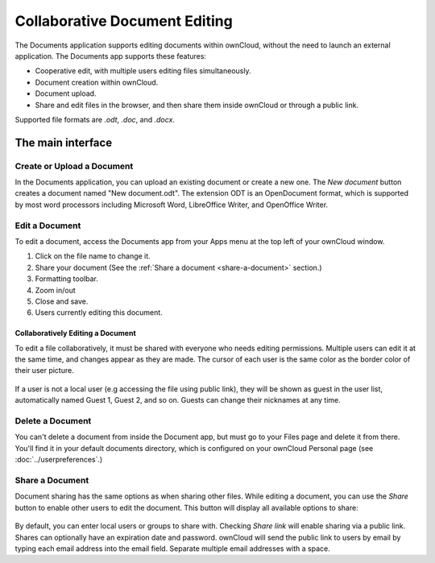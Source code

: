 Collaborative Document Editing
==============================

The Documents application supports editing documents within ownCloud, without 
the need to launch an external application. The Documents app supports these 
features:

* Cooperative edit, with multiple users editing files simultaneously. 
* Document creation within ownCloud.
* Document upload.
* Share and edit files in the browser, and then share them inside ownCloud or 
  through a public link.

Supported file formats are `.odt`, `.doc`, and `.docx`.

The main interface
------------------

.. image:: ../images/oc_documents.png

Create or Upload a Document
~~~~~~~~~~~~~~~~~~~~~~~~~~~

In the Documents application, you can upload an existing document or create a 
new one. The *New document* button creates a document named "New 
document.odt". The extension ODT is an OpenDocument format, which is supported 
by most word processors including Microsoft Word, LibreOffice Writer, and 
OpenOffice Writer.

Edit a Document
~~~~~~~~~~~~~~~

To edit a document, access the Documents app from your Apps menu at the top 
left of your ownCloud window. 

.. image:: ../images/oc_documents_edit.png

#. Click on the file name to change it.
#. Share your document (See the :ref:`Share a document 
   <share-a-document>` section.)
#. Formatting toolbar.
#. Zoom in/out
#. Close and save.
#. Users currently editing this document.

Collaboratively Editing a Document
^^^^^^^^^^^^^^^^^^^^^^^^^^^^^^^^^^

To edit a file collaboratively, it must be shared with everyone who needs 
editing permissions. Multiple users can edit it at the same time, and changes 
appear as they are made. The cursor of each user is the same color as the 
border color of their user picture.

.. figure:: ../images/oc_documents_col_edit.png

If a user is not a local user (e.g accessing the file using public link), they
will be shown as guest in the user list, automatically named Guest 1, Guest 2, 
and so on. Guests can change their nicknames at any time.

Delete a Document
~~~~~~~~~~~~~~~~~

You can't delete a document from inside the Document app, but must go to your 
Files page and delete it from there. You'll find it in your default documents 
directory, which is configured on your ownCloud Personal page (see 
:doc:`../userpreferences`.)

.. _share-a-document:

Share a Document
~~~~~~~~~~~~~~~~

Document sharing has the same options as when sharing other files. While editing 
a document, you can use the *Share* button to enable other users to edit the 
document. This button will display all available options to share:

.. figure:: ../images/oc_documents_share.png

By default, you can enter local users or groups to share with. Checking *Share 
link* will enable sharing via a public link. Shares can optionally have an 
expiration date and password. ownCloud will send the public link to users by 
email by typing each email address into the email field.  Separate multiple 
email addresses with a space.

